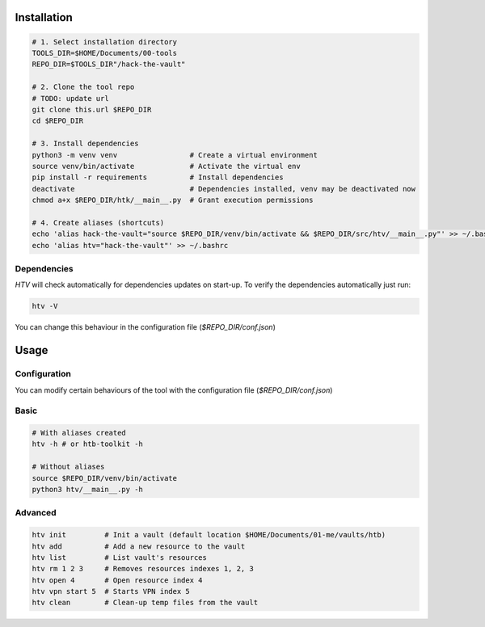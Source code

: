 Installation
=============

.. code-block:: bash

    # 1. Select installation directory
    TOOLS_DIR=$HOME/Documents/00-tools
    REPO_DIR=$TOOLS_DIR"/hack-the-vault"

    # 2. Clone the tool repo
    # TODO: update url
    git clone this.url $REPO_DIR
    cd $REPO_DIR

    # 3. Install dependencies
    python3 -m venv venv                 # Create a virtual environment
    source venv/bin/activate             # Activate the virtual env
    pip install -r requirements          # Install dependencies
    deactivate                           # Dependencies installed, venv may be deactivated now
    chmod a+x $REPO_DIR/htk/__main__.py  # Grant execution permissions

    # 4. Create aliases (shortcuts)
    echo 'alias hack-the-vault="source $REPO_DIR/venv/bin/activate && $REPO_DIR/src/htv/__main__.py"' >> ~/.bashrc
    echo 'alias htv="hack-the-vault"' >> ~/.bashrc

Dependencies
-------------

`HTV` will check automatically for dependencies updates on start-up. To verify the dependencies automatically just run:

.. code-block:: bash

    htv -V

You can change this behaviour in the configuration file (`$REPO_DIR/conf.json`)

Usage
=======

Configuration
--------------

You can modify certain behaviours of the tool with the configuration file (`$REPO_DIR/conf.json`)

Basic
-------

.. code-block:: bash

    # With aliases created
    htv -h # or htb-toolkit -h

    # Without aliases
    source $REPO_DIR/venv/bin/activate
    python3 htv/__main__.py -h


Advanced
----------

.. code-block:: bash

    htv init         # Init a vault (default location $HOME/Documents/01-me/vaults/htb)
    htv add          # Add a new resource to the vault
    htv list         # List vault's resources
    htv rm 1 2 3     # Removes resources indexes 1, 2, 3
    htv open 4       # Open resource index 4
    htv vpn start 5  # Starts VPN index 5
    htv clean        # Clean-up temp files from the vault

